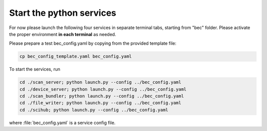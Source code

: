 Start the python services
--------------------------

For now please launch the following four services in separate terminal tabs, starting from "bec" folder.
Please activate the proper environment **in each terminal** as needed.

Please prepare a test bec_config.yaml by copying from the provided template file: 

.. code-block:: bash

    cp bec_config_template.yaml bec_config.yaml

To start the services, run

.. code-block:: bash

    cd ./scan_server; python launch.py --config ../bec_config.yaml
    cd ./device_server; python launch.py --config ../bec_config.yaml
    cd ./scan_bundler; python launch.py --config ../bec_config.yaml
    cd ./file_writer; python launch.py --config ../bec_config.yaml
    cd ./scihub; python launch.py --config ../bec_config.yaml


where :file:`bec_config.yaml` is a service config file.  

.. cf. [TODO: COMPARE TO?]`bec_config_template.yaml`.